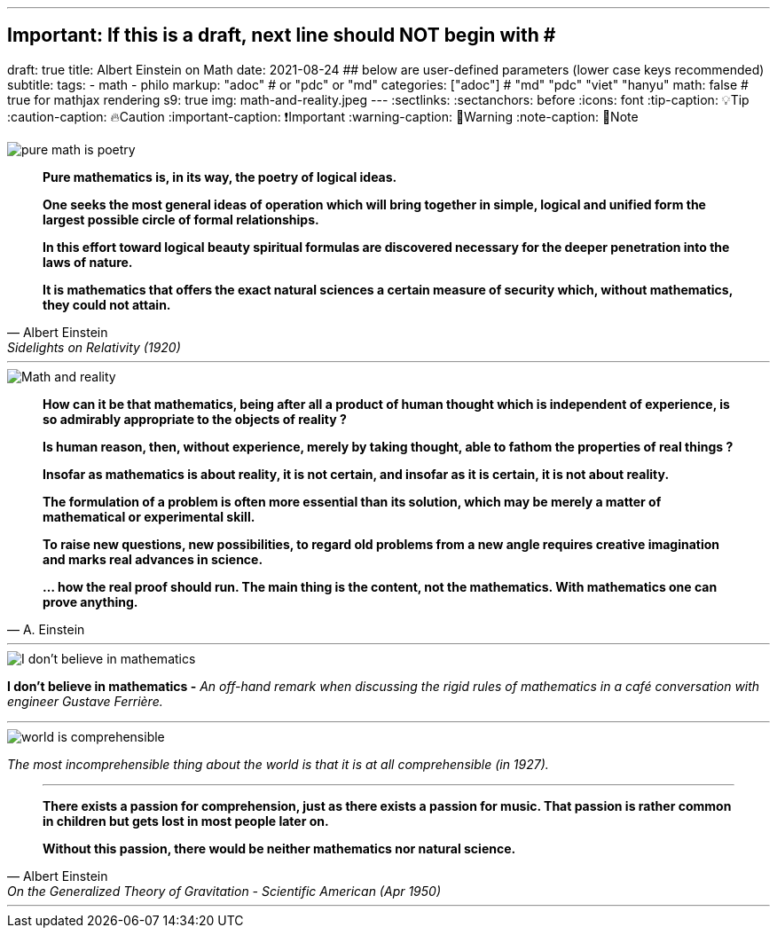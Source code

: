 ---
## Important: If this is a draft, next line should NOT begin with #
draft: true
title: Albert Einstein on Math
date: 2021-08-24
## below are user-defined parameters (lower case keys recommended)
subtitle:
tags:
  - math
  - philo
markup: "adoc"  # or "pdc" or "md"
categories: ["adoc"] # "md" "pdc" "viet" "hanyu"
math: false  # true for mathjax rendering
s9: true
img: math-and-reality.jpeg
---
// BEGIN AsciiDoc Document Header
:sectlinks:
:sectanchors: before
:icons: font
:tip-caption: 💡Tip
:caution-caption: 🔥Caution
:important-caption: ❗️Important
:warning-caption: 🧨Warning
:note-caption: 🔖Note
// After blank line, BEGIN asciidoc

image::pure-math-is-poetry.jpeg[]
[quote, Albert Einstein,Sidelights on Relativity (1920), 28]
____
*Pure mathematics is, in its way, the poetry of logical ideas.*

*One seeks the most general ideas of operation which will bring together in simple, logical and unified form the largest possible circle of formal relationships.*

*In this effort toward logical beauty spiritual formulas are discovered necessary for the deeper penetration into the laws of nature.*

*It is mathematics that offers the exact natural sciences a certain measure of security which, without mathematics, they could not attain.*
____

---

image::math-and-reality.jpeg[Math and reality]
[quote,A. Einstein]

____

*How can it be that mathematics, being after all a product of human thought which is independent of experience, is so admirably appropriate to the objects of reality ?*

*Is human reason, then, without experience, merely by taking thought, able to fathom the properties of real things ?*

*Insofar as mathematics is about reality, it is not certain, and insofar as it is certain, it is not about reality.*

*The formulation of a problem is often more essential than its solution, which may be merely a matter of mathematical or experimental skill.*

*To raise new questions, new possibilities, to regard old problems from a new angle requires creative imagination and marks real advances in science.*

*… how the real proof should run. The main thing is the content, not the mathematics. With mathematics one can prove anything.*
____
---

image::i-dont-believe-in-math.jpeg[I don't believe in mathematics]
*I don't believe in mathematics -* _An off-hand remark when discussing the rigid rules of mathematics in a café conversation with engineer Gustave Ferrière._

---
image::world-is-comprehensible.jpeg[]
_The most incomprehensible thing about the world is that it is at all comprehensible (in 1927)._

[quote,Albert Einstein, On the Generalized Theory of Gravitation - Scientific American (Apr 1950)]

____

---
*There exists a passion for comprehension, just as there exists a passion for music. That passion is rather common in children but gets lost in most people later on.*

*Without this passion, there would be neither mathematics nor natural science.*
____
___